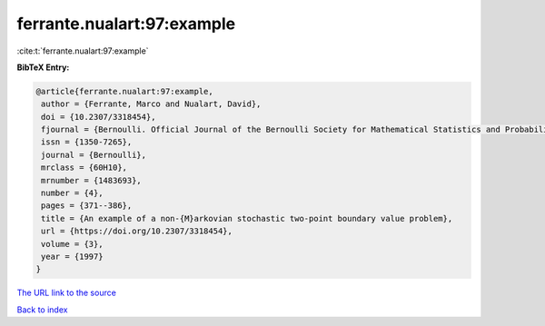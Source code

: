 ferrante.nualart:97:example
===========================

:cite:t:`ferrante.nualart:97:example`

**BibTeX Entry:**

.. code-block:: bibtex

   @article{ferrante.nualart:97:example,
    author = {Ferrante, Marco and Nualart, David},
    doi = {10.2307/3318454},
    fjournal = {Bernoulli. Official Journal of the Bernoulli Society for Mathematical Statistics and Probability},
    issn = {1350-7265},
    journal = {Bernoulli},
    mrclass = {60H10},
    mrnumber = {1483693},
    number = {4},
    pages = {371--386},
    title = {An example of a non-{M}arkovian stochastic two-point boundary value problem},
    url = {https://doi.org/10.2307/3318454},
    volume = {3},
    year = {1997}
   }
`The URL link to the source <ttps://doi.org/10.2307/3318454}>`_


`Back to index <../By-Cite-Keys.html>`_
